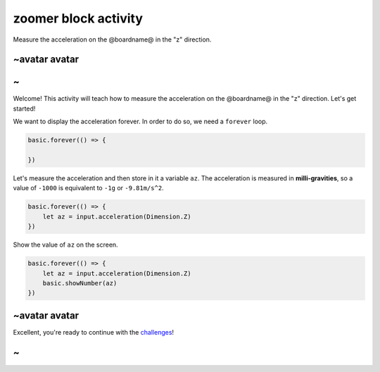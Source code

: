 
zoomer block activity
=====================

Measure the acceleration on the @boardname@ in the "z" direction. 

~avatar avatar
--------------

~
-

Welcome! This activity will teach how to measure the acceleration on the @boardname@ in the "z" direction. Let's get started!

We want to display the acceleration forever. In order to do so, we need a ``forever`` loop.

.. code-block:: blocks

   basic.forever(() => {

   })

Let's measure the acceleration and then store in it a variable ``az``. The acceleration is measured in **milli-gravities**\ , so a value of ``-1000`` is equivalent to ``-1g`` or ``-9.81m/s^2``.

.. code-block:: blocks

   basic.forever(() => {
       let az = input.acceleration(Dimension.Z)
   })

Show the value of ``az`` on the screen.

.. code-block:: blocks

   basic.forever(() => {
       let az = input.acceleration(Dimension.Z)
       basic.showNumber(az)
   })

~avatar avatar
--------------

Excellent, you're ready to continue with the `challenges </lessons/zoomer/challenges>`_\ !

~
-
